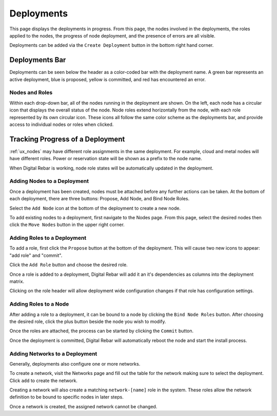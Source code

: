.. _ux_deployment:

Deployments
===========


This page displays the deployments in progress.  From this page, the nodes involved in the deployments, the roles applied to the nodes, the progress of node deployment, and the presence of errors are all visible.

Deployments can be added via the ``Create Deployment`` button in the bottom right hand corner.


Deployments Bar
~~~~~~~~~~~~~~~

Deployments can be seen below the header as a color-coded bar with the deployment name.  A green bar represents an active deployment, blue is proposed, yellow is committed, and red has encountered an error.

.. image:: /images/screens/webux/Deployment.png

 

Nodes and Roles
---------------

Within each drop-down bar, all of the nodes running in the deployment are shown.  On the left, each node has a circular icon that displays the overall status of the node.  Node roles extend horizontally from the node, with each role represented by its own circular icon.  These icons all follow the same color scheme as the deployments bar, and provide access to individual nodes or roles when clicked.

.. image:: /images/screens/webux/deploy_matrix.png


Tracking Progress of a Deployment
~~~~~~~~~~~~~~~~~~~~~~~~~~~~~~~~~

:ref:`ux_nodes` may have different role assignments in the same deployment.  For example, cloud and metal nodes will have different roles.  Power or reservation state will be shown as a prefix to the node name.

.. image:: /images/screens/webux/track_nodes.png

When Digital Rebar is working, node role states will be automatically updated in the deployment.


Adding Nodes to a Deployment
----------------------------

Once a deployment has been created, nodes must be attached before any further actions can be taken. At the bottom of each deployment, there are three buttons: Propose, Add Node, and Bind Node Roles.

.. image:: /images/screens/webux/no_propose.png

Select the ``Add Node`` icon at the bottom of the deployment to create a new node. 

To add existing nodes to a deployment, first navigate to the Nodes page. From this page, select the desired nodes then click the ``Move Nodes`` button in the upper right corner.

.. image:: /images/screens/webux/move_nodes.png


Adding Roles to a Deployment
----------------------------

To add a role, first click the ``Propose`` button at the bottom of the deployment. This will cause two new icons to appear: "add role" and "commit".

.. image:: /images/screens/webux/propose_use.png

Click the ``Add Role`` button and choose the desired role.

Once a role is added to a deployment, Digital Rebar will add it an it's
dependencies as columns into the deployment matrix.

Clicking on the role header will allow deployment wide
configuration changes if that role has configuration settings.

Adding Roles to a Node
----------------------

After adding a role to a deployment, it can be bound to a node by clicking the ``Bind Node Roles`` button. After choosing the desired role, click the plus button beside the node you wish to modify.

Once the roles are attached, the process can be started by clicking the
``Commit`` button.

Once the deployment is committed, Digital Rebar will automatically reboot the
node and start the install process.


Adding Networks to a Deployment
-------------------------------

Generally, deployments also configure one or more networks.

To create a network, visit the Networks page and fill out the table for the network making sure to select the
deployment.  Click ``add`` to create the network.

Creating a network will also create a matching ``network-[name]`` role
in the system.  These roles allow the network definition to be bound to
specific nodes in later steps.

Once a network is created, the assigned network cannot be changed.





